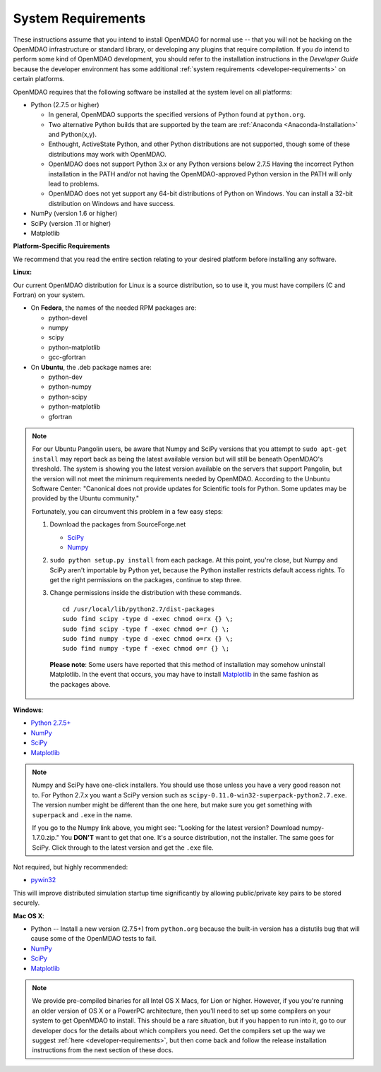 
.. _System-Requirements:


System Requirements
===================

These instructions assume that you intend to install OpenMDAO for normal use -- that you will not be
hacking on the OpenMDAO infrastructure or standard library, or developing any plugins that require
compilation. If you *do* intend to perform some kind of OpenMDAO development, you should refer to
the installation instructions in the *Developer Guide* because the developer environment has some
additional :ref:`system requirements <developer-requirements>` on certain platforms.

OpenMDAO requires that the following software be installed at the system level on all platforms:

- Python (2.7.5 or higher)

  - In general, OpenMDAO supports the specified versions of Python found at ``python.org``.

  - Two alternative Python builds that are supported by the team are :ref:`Anaconda <Anaconda-Installation>` and Python(x,y).

  - Enthought, ActiveState Python, and other Python distributions are not supported, though some
    of these distributions may work with OpenMDAO.

  - OpenMDAO does not support Python 3.x or any Python versions below 2.7.5 Having the incorrect Python
    installation in the PATH and/or not having the OpenMDAO-approved Python version in the PATH will only
    lead to problems.

  - OpenMDAO does not yet support any 64-bit distributions of Python on Windows.  You can install a 32-bit distribution
    on Windows and have success.


- NumPy (version 1.6 or higher)

- SciPy (version .11 or higher)

- Matplotlib


**Platform-Specific Requirements**

We recommend that you read the entire section relating to your desired platform before installing any software.

**Linux:**

Our current OpenMDAO distribution for Linux is a source distribution, so to
use it, you must have compilers (C and Fortran) on your system.

- On **Fedora**, the names of the needed RPM packages are:

  - python-devel

  - numpy

  - scipy

  - python-matplotlib

  - gcc-gfortran

- On **Ubuntu**, the .deb package names are:

  - python-dev

  - python-numpy

  - python-scipy

  - python-matplotlib

  - gfortran


.. note::

   For our Ubuntu Pangolin users, be aware that Numpy and SciPy versions that you
   attempt to ``sudo apt-get install`` may report back as being the latest
   available version but will still be beneath OpenMDAO's threshold. The
   system is showing you the latest version available on the servers that support
   Pangolin, but the version will not meet the minimum requirements needed
   by OpenMDAO. According to the Unbuntu Software Center: "Canonical does not
   provide updates for Scientific tools for Python. Some updates may be provided
   by the Ubuntu community."

   Fortunately, you can circumvent this problem in a few easy steps:

   1. Download the packages from SourceForge.net

      - `SciPy <http://sourceforge.net/projects/scipy/files/scipy/>`__

      - `Numpy <http://sourceforge.net/projects/numpy/files/NumPy/>`__

   2. ``sudo python setup.py install`` from each package. At this point, you're close, but Numpy
      and SciPy aren't importable by Python yet, because the Python installer restricts default
      access rights. To get the right permissions on the packages, continue to step three.

   3. Change permissions inside the distribution with these commands.

      ::

	cd /usr/local/lib/python2.7/dist-packages
	sudo find scipy -type d -exec chmod o=rx {} \;
	sudo find scipy -type f -exec chmod o=r {} \;
	sudo find numpy -type d -exec chmod o=rx {} \;
	sudo find numpy -type f -exec chmod o=r {} \;

    **Please note**: Some users have reported that this method of installation may somehow uninstall
    Matplotlib. In the event that occurs, you may have to install `Matplotlib
    <http://sourceforge.net/projects/matplotlib/files/>`__ in the same fashion as the packages above.


**Windows**:

- `Python 2.7.5+ <https://www.python.org/download/releases/>`_

- `NumPy <http://sourceforge.net/projects/numpy/files/NumPy/>`__

- `SciPy <http://sourceforge.net/projects/scipy/files/>`__

- `Matplotlib <http://matplotlib.org/downloads.html>`__

.. note::

   Numpy and SciPy have one-click installers. You should use those unless you have a very good
   reason not to. For Python 2.7.x you want a SciPy version such as
   ``scipy-0.11.0-win32-superpack-python2.7.exe``. The  version number might be different than the
   one here, but make sure you get something with ``superpack`` and ``.exe`` in the name.

   If you go to the Numpy link above, you might see: "Looking for the
   latest version? Download numpy-1.7.0.zip." You **DON'T** want to get that one.
   It's a source distribution, not the installer. The same goes for SciPy. Click through
   to the latest version and get the ``.exe`` file.

Not required, but highly recommended:

- `pywin32 <http://sourceforge.net/projects/pywin32/files/>`_

This will improve distributed simulation startup time significantly by allowing
public/private key pairs to be stored securely.

**Mac OS X**:

- Python -- Install a new version (2.7.5+) from ``python.org`` because the built-in version has a
  distutils bug that will cause some of the OpenMDAO tests to fail.
- `NumPy <http://sourceforge.net/projects/numpy/files/NumPy/>`_
- `SciPy <http://sourceforge.net/projects/scipy/files/>`_
- `Matplotlib <http://matplotlib.org/downloads.html>`_

.. note::

   We provide pre-compiled binaries for all Intel OS X Macs, for Lion or higher.  However,
   if you you're running an older version of OS X or a PowerPC architecture, then  you'll need to
   set up some compilers on your system to get OpenMDAO to install. This should  be a rare
   situation, but if you happen to run into it, go to our developer docs for the details about
   which compilers you need. Get the compilers set up the way we suggest :ref:`here
   <developer-requirements>`, but then come back and follow the release installation
   instructions from the next section of these docs.
